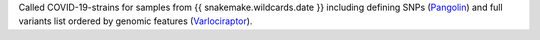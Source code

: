 Called COVID-19-strains for samples from {{ snakemake.wildcards.date }} including defining SNPs (`Pangolin <https://github.com/cov-lineages/pangolin>`_) and full variants list ordered by genomic features (`Varlociraptor <https://varlociraptor.github.io>`_).
